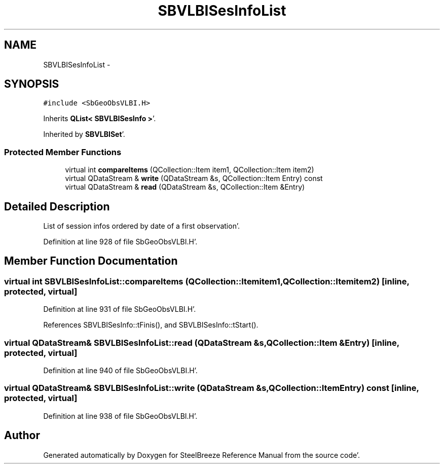 .TH "SBVLBISesInfoList" 3 "Mon May 14 2012" "Version 2.0.2" "SteelBreeze Reference Manual" \" -*- nroff -*-
.ad l
.nh
.SH NAME
SBVLBISesInfoList \- 
.SH SYNOPSIS
.br
.PP
.PP
\fC#include <SbGeoObsVLBI\&.H>\fP
.PP
Inherits \fBQList< SBVLBISesInfo >\fP'\&.
.PP
Inherited by \fBSBVLBISet\fP'\&.
.SS "Protected Member Functions"

.in +1c
.ti -1c
.RI "virtual int \fBcompareItems\fP (QCollection::Item item1, QCollection::Item item2)"
.br
.ti -1c
.RI "virtual QDataStream & \fBwrite\fP (QDataStream &s, QCollection::Item Entry) const "
.br
.ti -1c
.RI "virtual QDataStream & \fBread\fP (QDataStream &s, QCollection::Item &Entry)"
.br
.in -1c
.SH "Detailed Description"
.PP 
List of session infos ordered by date of a first observation'\&. 
.PP
Definition at line 928 of file SbGeoObsVLBI\&.H'\&.
.SH "Member Function Documentation"
.PP 
.SS "virtual int SBVLBISesInfoList::compareItems (QCollection::Itemitem1, QCollection::Itemitem2)\fC [inline, protected, virtual]\fP"
.PP
Definition at line 931 of file SbGeoObsVLBI\&.H'\&.
.PP
References SBVLBISesInfo::tFinis(), and SBVLBISesInfo::tStart()\&.
.SS "virtual QDataStream& SBVLBISesInfoList::read (QDataStream &s, QCollection::Item &Entry)\fC [inline, protected, virtual]\fP"
.PP
Definition at line 940 of file SbGeoObsVLBI\&.H'\&.
.SS "virtual QDataStream& SBVLBISesInfoList::write (QDataStream &s, QCollection::ItemEntry) const\fC [inline, protected, virtual]\fP"
.PP
Definition at line 938 of file SbGeoObsVLBI\&.H'\&.

.SH "Author"
.PP 
Generated automatically by Doxygen for SteelBreeze Reference Manual from the source code'\&.
